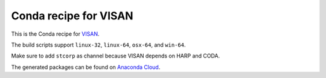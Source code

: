 Conda recipe for VISAN
======================

This is the Conda recipe for `VISAN <http://github.com/stcorp/visan/>`_.

The build scripts support ``linux-32``, ``linux-64``, ``osx-64``, and ``win-64``.

Make sure to add ``stcorp`` as channel because VISAN depends on HARP and CODA.

The generated packages can be found on `Anaconda Cloud <https://anaconda.org/stcorp/visan>`_.
